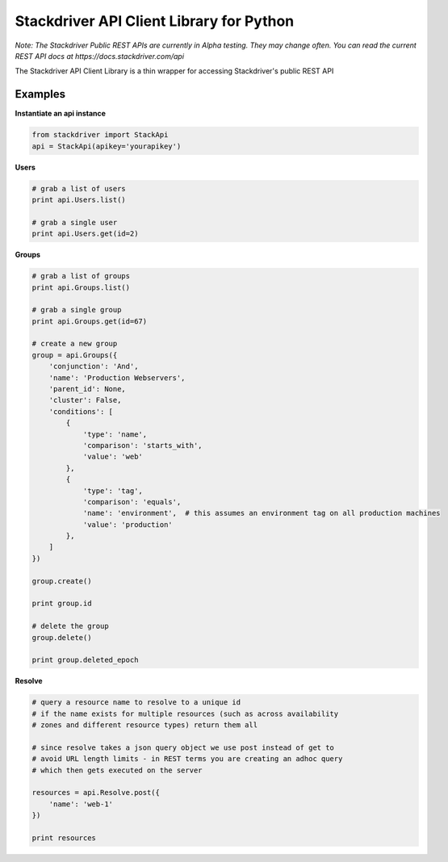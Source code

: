 Stackdriver API Client Library for Python
=========================================

*Note: The Stackdriver Public REST APIs are currently in Alpha testing.
They may change often.  You can read the current REST API docs at https://docs.stackdriver.com/api*

The Stackdriver API Client Library is a thin wrapper for accessing
Stackdriver's public REST API

Examples
--------

**Instantiate an api instance**

.. sourcecode:: python

    from stackdriver import StackApi
    api = StackApi(apikey='yourapikey')

**Users**

.. sourcecode:: python

    # grab a list of users
    print api.Users.list()

    # grab a single user
    print api.Users.get(id=2)

**Groups**

.. sourcecode:: python

    # grab a list of groups
    print api.Groups.list()

    # grab a single group
    print api.Groups.get(id=67)

    # create a new group
    group = api.Groups({
        'conjunction': 'And',
        'name': 'Production Webservers',
        'parent_id': None,
        'cluster': False,
        'conditions': [
            {
                'type': 'name',
                'comparison': 'starts_with',
                'value': 'web'
            },
            {
                'type': 'tag',
                'comparison': 'equals',
                'name': 'environment',  # this assumes an environment tag on all production machines
                'value': 'production'
            },
        ]
    })

    group.create()

    print group.id

    # delete the group
    group.delete()

    print group.deleted_epoch

**Resolve**

.. sourcecode:: python

    # query a resource name to resolve to a unique id
    # if the name exists for multiple resources (such as across availability
    # zones and different resource types) return them all

    # since resolve takes a json query object we use post instead of get to
    # avoid URL length limits - in REST terms you are creating an adhoc query
    # which then gets executed on the server

    resources = api.Resolve.post({
        'name': 'web-1'
    })

    print resources

